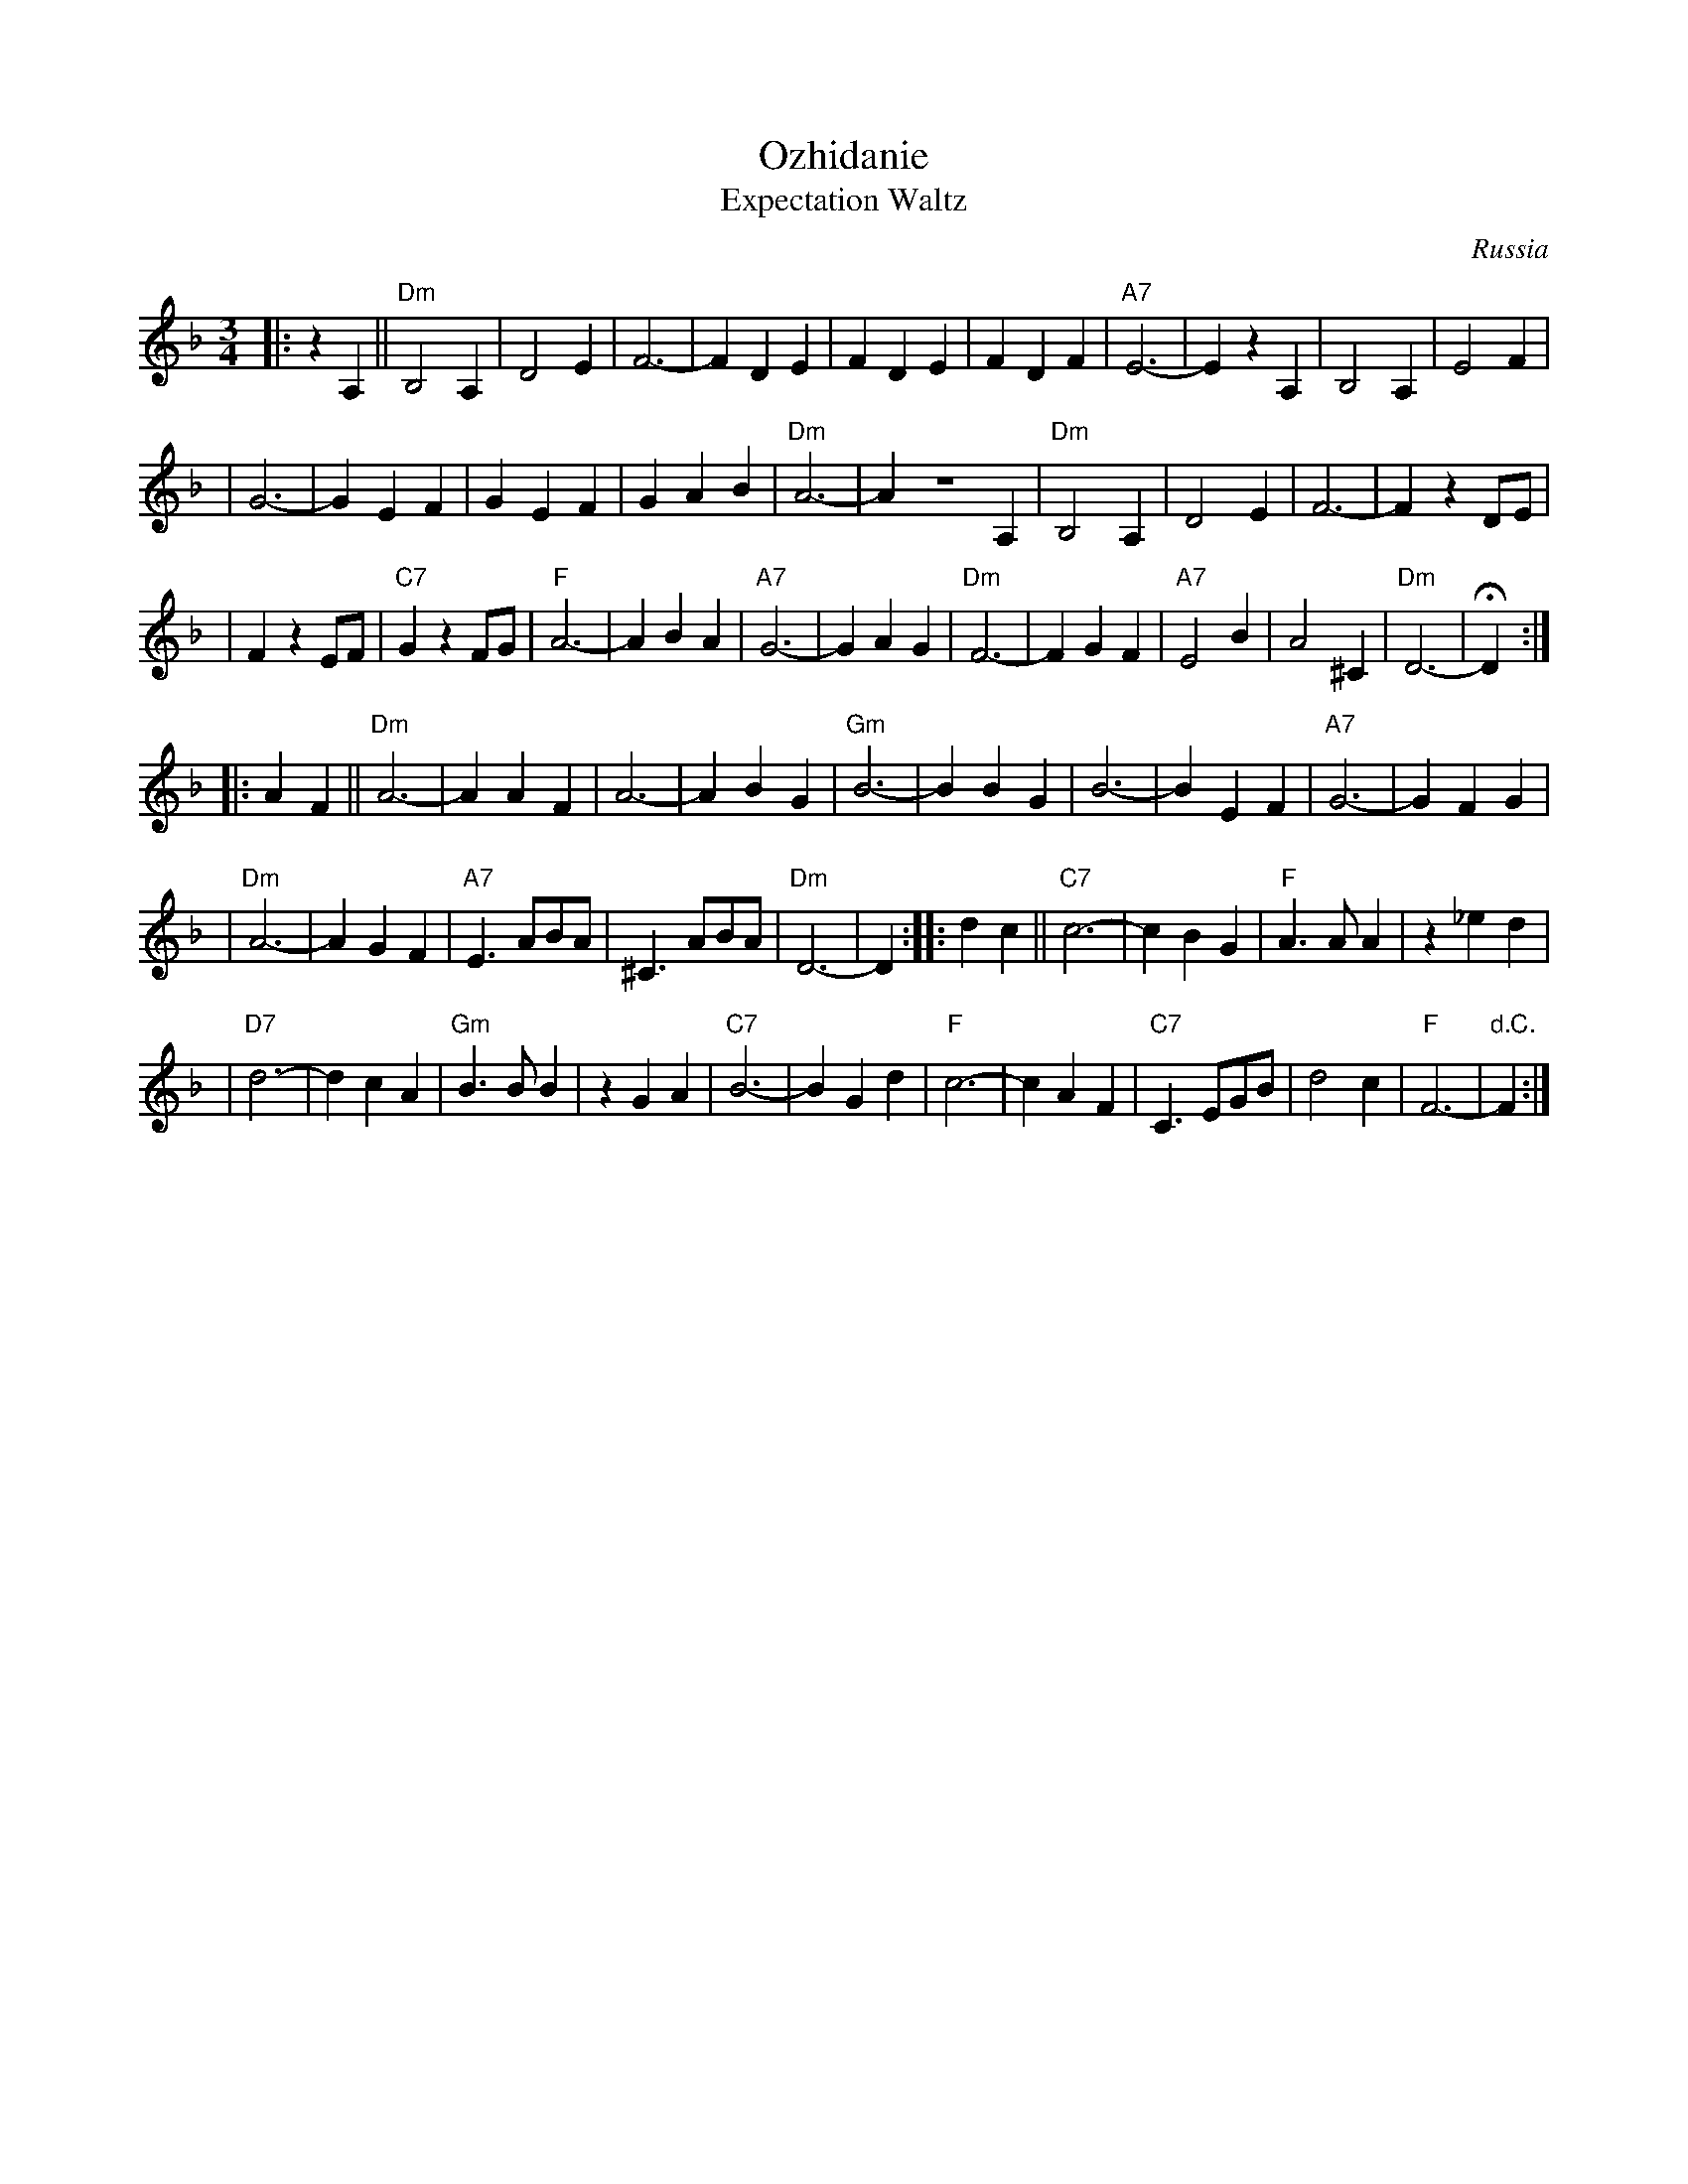 X: 446
T: Ozhidanie
T: Expectation Waltz
O: Russia
Z: John Chambers <jc@trillian.mit.edu>
R: Waltz
M: 3/4
L: 1/4
K: Dm
|: z A, || "Dm"B,2 A, | D2 E | F3- | F D E | F D E | F D F | "A7"E3- | E z A, | B,2 A, | E2 F |
| G3- | G E F | G E F | G A B | "Dm"A3- | A Z A, | "Dm"B,2 A, | D2 E | F3- | F z D/E/ |
| F z E/F/ | "C7"G z F/G/ | "F"A3- | A B A | "A7"G3- | G A G | "Dm"F3- | F G F | "A7"E2 B | A2 ^C | "Dm"D3- | HD :|
|: A F || "Dm"A3- | A A F | A3- | A B G | "Gm"B3- | B B G | B3- | B E F | "A7"G3- | G F G |
| "Dm"A3- | A G F | "A7"E> AB/A/ | ^C> AB/A/ | "Dm"D3- | D :| \
|: d c || "C7"c3- | c B G |"F"A> A A | z _e d |
|"D7"d3- | d c A | "Gm"B> B B | z G A| "C7"B3- | B G d | "F"c3- | c A F | "C7"C> EG/B/ | d2 c | "F"F3- | "d.C."F :|
